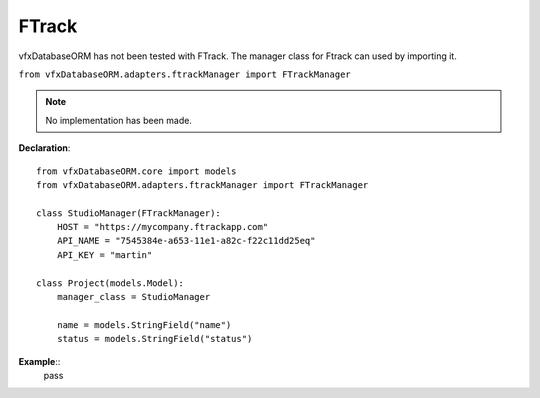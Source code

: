 ######
FTrack
######

vfxDatabaseORM has not been tested with FTrack.
The manager class for Ftrack can used by importing it.

``from vfxDatabaseORM.adapters.ftrackManager import FTrackManager``

.. note:: No implementation has been made.

**Declaration**::

    from vfxDatabaseORM.core import models
    from vfxDatabaseORM.adapters.ftrackManager import FTrackManager

    class StudioManager(FTrackManager):
        HOST = "https://mycompany.ftrackapp.com"
        API_NAME = "7545384e-a653-11e1-a82c-f22c11dd25eq"
        API_KEY = "martin"

    class Project(models.Model):
        manager_class = StudioManager

        name = models.StringField("name")
        status = models.StringField("status")

**Example**::
    pass